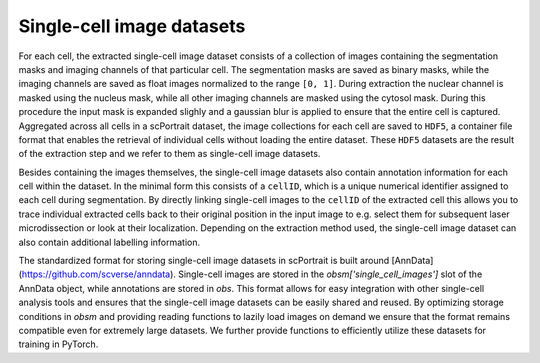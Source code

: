 .. _single_cell_image_datasets:

Single-cell image datasets
--------------------------

For each cell, the extracted single-cell image dataset consists of a collection of images containing the segmentation masks and imaging channels of that particular cell. The segmentation masks are saved as binary masks, while the imaging channels are saved as float images normalized to the range ``[0, 1]``. During extraction the nuclear channel is masked using the nucleus mask, while all other imaging channels are masked using the cytosol mask. During this procedure the input mask is expanded slighly and a gaussian blur is applied to ensure that the entire cell is captured. Aggregated across all cells in a scPortrait dataset, the image collections for each cell are saved to ``HDF5``, a container file format that enables the retrieval of individual cells without loading the entire dataset. These ``HDF5`` datasets are the result of the extraction step and we refer to them as single-cell image datasets.

.. image:: ../images/single_cell_dataset.png
   :width: 100%

Besides containing the images themselves, the single-cell image datasets also contain annotation information for each cell within the dataset. In the minimal form this consists of a ``cellID``, which is a unique numerical identifier assigned to each cell during segmentation. By directly linking single-cell images to the ``cellID`` of the extracted cell this allows you to trace individual extracted cells back to their original position in the input image to e.g. select them for subsequent laser microdissection or look at their localization. Depending on the extraction method used, the single-cell image dataset can also contain additional labelling information.

The standardized format for storing single-cell image datasets in scPortrait is built around [AnnData](https://github.com/scverse/anndata). Single-cell images are stored in the `obsm['single_cell_images']` slot of the AnnData object, while annotations are stored in `obs`. This format allows for easy integration with other single-cell analysis tools and ensures that the single-cell image datasets can be easily shared and reused. By optimizing storage conditions in `obsm` and providing reading functions to lazily load images on demand we ensure that the format remains compatible even for extremely large datasets.
We further provide functions to efficiently utilize these datasets for training in PyTorch.
